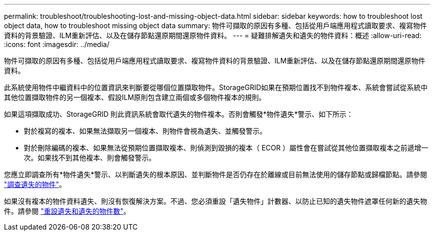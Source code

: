 ---
permalink: troubleshoot/troubleshooting-lost-and-missing-object-data.html 
sidebar: sidebar 
keywords: how to troubleshoot lost object data, how to troubleshoot missing object data 
summary: 物件可擷取的原因有多種、包括從用戶端應用程式讀取要求、複寫物件資料的背景驗證、ILM重新評估、以及在儲存節點還原期間還原物件資料。 
---
= 疑難排解遺失和遺失的物件資料：概述
:allow-uri-read: 
:icons: font
:imagesdir: ../media/


[role="lead"]
物件可擷取的原因有多種、包括從用戶端應用程式讀取要求、複寫物件資料的背景驗證、ILM重新評估、以及在儲存節點還原期間還原物件資料。

此系統使用物件中繼資料中的位置資訊來判斷要從哪個位置擷取物件。StorageGRID如果在預期位置找不到物件複本、系統會嘗試從系統中其他位置擷取物件的另一個複本、假設ILM原則包含建立兩個或多個物件複本的規則。

如果這項擷取成功、StorageGRID 則此資訊系統會取代遺失的物件複本。否則會觸發*物件遺失*警示、如下所示：

* 對於複寫的複本、如果無法擷取另一個複本、則物件會視為遺失、並觸發警示。
* 對於刪除編碼的複本、如果無法從預期位置擷取複本、則偵測到毀損的複本（ ECOR ）屬性會在嘗試從其他位置擷取複本之前遞增一次。如果找不到其他複本、則會觸發警示。


您應立即調查所有*物件遺失*警示、以判斷遺失的根本原因、並判斷物件是否仍存在於離線或目前無法使用的儲存節點或歸檔節點。請參閱 link:../troubleshoot/investigating-lost-objects.html["調查遺失的物件"]。

如果沒有複本的物件資料遺失、則沒有恢復解決方案。不過、您必須重設「遺失物件」計數器、以防止已知的遺失物件遮罩任何新的遺失物件。請參閱 link:resetting-lost-and-missing-object-counts.html["重設遺失和遺失的物件數"]。
